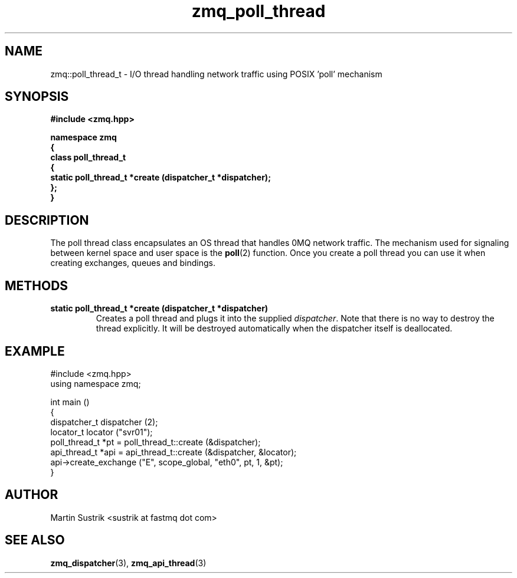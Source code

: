 .TH zmq_poll_thread 3 "" "(c)2007-2008 FastMQ Inc." "0MQ User Manuals"
.SH NAME
zmq::poll_thread_t \- I/O thread handling network traffic using POSIX 'poll' mechanism
.SH SYNOPSIS
\fB
.nf
#include <zmq.hpp>

namespace zmq
{
    class poll_thread_t
    {
        static poll_thread_t *create (dispatcher_t *dispatcher);
    };
}
.fi
\fP
.SH DESCRIPTION
The poll thread class encapsulates an OS thread that handles 0MQ network traffic. The mechanism used for signaling between kernel space and user space is the
.BR poll (2)
function. Once you create a poll thread you can use it when creating exchanges, queues and bindings.
.SH METHODS
.IP "\fBstatic poll_thread_t *create (dispatcher_t *dispatcher)\fP"
Creates a poll thread and plugs it into the supplied
.IR dispatcher .
Note that there is no way to destroy the thread explicitly. It will be destroyed automatically when the dispatcher itself is deallocated.
.SH EXAMPLE
.nf
#include <zmq.hpp>
using namespace zmq;

int main ()
{
    dispatcher_t dispatcher (2);
    locator_t locator ("svr01");
    poll_thread_t *pt = poll_thread_t::create (&dispatcher);
    api_thread_t *api = api_thread_t::create (&dispatcher, &locator);
    api->create_exchange ("E", scope_global, "eth0", pt, 1, &pt);
}
.fi
.SH AUTHOR
Martin Sustrik <sustrik at fastmq dot com>
.SH "SEE ALSO"
.BR zmq_dispatcher (3),
.BR zmq_api_thread (3)
